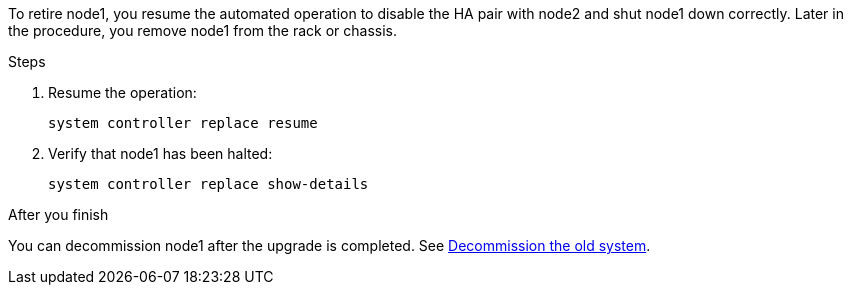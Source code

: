 To retire node1, you resume the automated operation to disable the HA pair with node2 and shut node1 down correctly. Later in the procedure, you remove node1 from the rack or chassis.

.Steps

. Resume the operation:
+
`system controller replace resume`

. Verify that node1 has been halted:
+
`system controller replace show-details`

.After you finish

You can decommission node1 after the upgrade is completed. See link:decommission_old_system.html[Decommission the old system].
